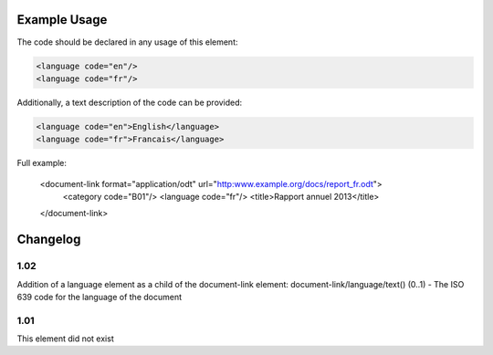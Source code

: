 Example Usage
~~~~~~~~~~~~~
The code should be declared in any usage of this element:

.. code-block:: xml

        <language code="en"/>
        <language code="fr"/>

Additionally, a text description of the code can be provided:

.. code-block:: xml

        <language code="en">English</language>
        <language code="fr">Francais</language>

Full example:

    <document-link format="application/odt" url="http:www.example.org/docs/report_fr.odt">
      <category code="B01"/>
      <language code="fr"/>
      <title>Rapport annuel 2013</title>
    </document-link>


Changelog
~~~~~~~~~

1.02
^^^^

Addition of a language element as a child of the document-link element:
document-link/language/text() (0..1) - The ISO 639 code for the language
of the document

1.01
^^^^

This element did not exist
